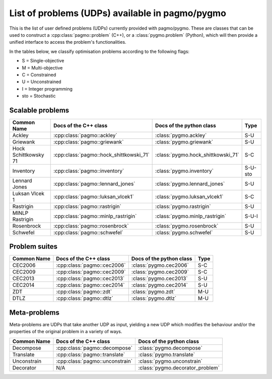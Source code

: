 .. _problems:

List of problems (UDPs) available in pagmo/pygmo
================================================

This is the list of user defined problems (UDPs) currently provided with pagmo/pygmo. These are classes that 
can be used to construct a :cpp:class:`pagmo::problem` (C++), or a :class:`pygmo.problem` (Python), which will
then provide a unified interface to access the problem's functionalities.

In the tables below, we classify optimisation problems according to the following flags:

* S = Single-objective
* M = Multi-objective
* C = Constrained
* U = Unconstrained
* I = Integer programming
* sto = Stochastic

Scalable problems
^^^^^^^^^^^^^^^^^
========================================================== ========================================= ========================================= ===============
Common Name                                                Docs of the C++ class                     Docs of the python class                  Type
========================================================== ========================================= ========================================= ===============
Ackley                                                     :cpp:class:`pagmo::ackley`                :class:`pygmo.ackley`                     S-U
Griewank                                                   :cpp:class:`pagmo::griewank`              :class:`pygmo.griewank`                   S-U
Hock Schittkowsky 71                                       :cpp:class:`pagmo::hock_shittkowski_71`   :class:`pygmo.hock_shittkowski_71`        S-C
Inventory                                                  :cpp:class:`pagmo::inventory`             :class:`pygmo.inventory`                  S-U-sto
Lennard Jones                                              :cpp:class:`pagmo::lennard_jones`         :class:`pygmo.lennard_jones`              S-U
Luksan Vlcek 1                                             :cpp:class:`pagmo::luksan_vlcek1`         :class:`pygmo.luksan_vlcek1`              S-C
Rastrigin                                                  :cpp:class:`pagmo::rastrigin`             :class:`pygmo.rastrigin`                  S-U
MINLP Rastrigin                                            :cpp:class:`pagmo::minlp_rastrigin`       :class:`pygmo.minlp_rastrigin`            S-U-I
Rosenbrock                                                 :cpp:class:`pagmo::rosenbrock`            :class:`pygmo.rosenbrock`                 S-U
Schwefel                                                   :cpp:class:`pagmo::schwefel`              :class:`pygmo.schwefel`                   S-U
========================================================== ========================================= ========================================= ===============

Problem suites 
^^^^^^^^^^^^^^^
================================== ============================================ ============================================ ===============
Common Name                        Docs of the C++ class                        Docs of the python class                     Type
================================== ============================================ ============================================ ===============
CEC2006                            :cpp:class:`pagmo::cec2006`                  :class:`pygmo.cec2006`                       S-C
CEC2009                            :cpp:class:`pagmo::cec2009`                  :class:`pygmo.cec2009`                       S-C
CEC2013                            :cpp:class:`pagmo::cec2013`                  :class:`pygmo.cec2013`                       S-U
CEC2014                            :cpp:class:`pagmo::cec2014`                  :class:`pygmo.cec2014`                       S-U
ZDT                                :cpp:class:`pagmo::zdt`                      :class:`pygmo.zdt`                           M-U
DTLZ                               :cpp:class:`pagmo::dtlz`                     :class:`pygmo.dtlz`                          M-U
================================== ============================================ ============================================ =============== 

.. _meta_problems:

Meta-problems
^^^^^^^^^^^^^

Meta-problems are UDPs that take another UDP as input, yielding a new UDP which modifies the behaviour and/or the properties of the original
problem in a variety of ways.

========================================================== ========================================= =========================================
Common Name                                                Docs of the C++ class                     Docs of the python class
========================================================== ========================================= =========================================
Decompose                                                  :cpp:class:`pagmo::decompose`             :class:`pygmo.decompose`
Translate                                                  :cpp:class:`pagmo::translate`             :class:`pygmo.translate`
Unconstrain                                                :cpp:class:`pagmo::unconstrain`           :class:`pygmo.unconstrain`
Decorator                                                  N/A                                       :class:`pygmo.decorator_problem`
========================================================== ========================================= =========================================

